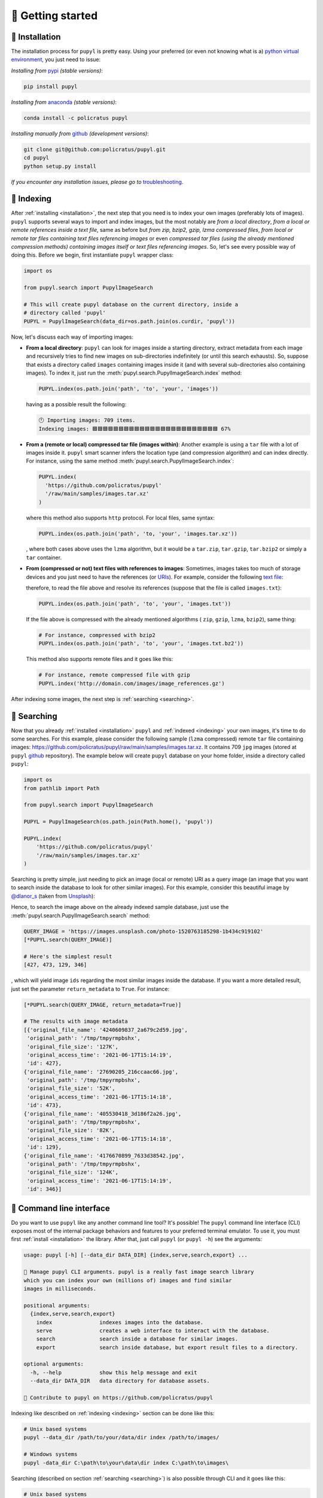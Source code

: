 🔰 Getting started
===================

.. _installation:

🛬 Installation
################
The installation process for ``pupyl`` is pretty easy. Using your preferred (or
even not knowing what is a)
`python virtual environment <https://docs.python.org/3.10/tutorial/venv.html>`_,
you just need to issue:

*Installing from* `pypi <https://pypi.org/project/pupyl/>`_ *(stable versions)*:

.. code-block:: shell

    pip install pupyl

*Installing from* `anaconda <https://anaconda.org/policratus/pupyl>`_ *(stable versions)*:

.. code-block:: shell

    conda install -c policratus pupyl

*Installing manually from* `github <https://github.com/policratus/pupyl>`_ *(development versions)*:

.. code-block:: shell

    git clone git@github.com:policratus/pupyl.git
    cd pupyl
    python setup.py install

*If you encounter any installation issues, please go to* `troubleshooting <https://github.com/policratus/pupyl/blob/main/TROUBLESHOOTING.md>`_.

.. _indexing:

📇 Indexing
############
After :ref:`installing <installation>`, the next step that you need is to
index your own images (preferably lots of images). ``pupyl`` supports several
ways to import and index images, but the most notably are
*from a local directory*, *from a local or remote references inside a text file*,
same as before but *from zip, bzip2, gzip, lzma compressed files*,
*from local or remote tar files containing text files referencing images* or
even *compressed tar files (using the already mentioned compression methods)
containing images itself or text files referencing images*. So, let's see every
possible way of doing this. Before we begin, first instantiate ``pupyl``
wrapper class:

.. code-block:: python

    import os

    from pupyl.search import PupylImageSearch

    # This will create pupyl database on the current directory, inside a
    # directory called 'pupyl'
    PUPYL = PupylImageSearch(data_dir=os.path.join(os.curdir, 'pupyl'))

Now, let's discuss each way of importing images:

* **From a local directory**: ``pupyl`` can look for images inside a starting
  directory, extract metadata from each image and recursively tries to find new
  images on sub-directories indefinitely (or until this search exhausts).
  So, suppose that exists a directory called ``images`` containing images
  inside it (and with several sub-directories also containing images). To index
  it, just run the :meth:`pupyl.search.PupylImageSearch.index` method:

  .. code-block:: python

      PUPYL.index(os.path.join('path', 'to', 'your', 'images'))

  having as a possible result the following:

  .. code-block:: shell

      🕛 Importing images: 709 items.
      Indexing images: 🟦🟦🟦🟦🟦🟦🟦🟦🟦🟦🟦🟦🟦🟦🟦🟦🟦🟦🟦🟦🟦🟦🟦🟦 67%

* **From a (remote or local) compressed tar file (images within)**: Another
  example is using a ``tar`` file with a lot of images inside it. ``pupyl``
  smart scanner infers the location type (and compression algorithm) and can
  index directly. For instance, using the same method
  :meth:`pupyl.search.PupylImageSearch.index`:

  .. code-block:: python

      PUPYL.index(
        'https://github.com/policratus/pupyl'
        '/raw/main/samples/images.tar.xz'
      )

  where this method also supports ``http`` protocol. For local files, same
  syntax:

  .. code-block:: python

      PUPYL.index(os.path.join('path', 'to, 'your', 'images.tar.xz'))

  , where both cases above uses the ``lzma`` algorithm, but it would be a
  ``tar.zip``, ``tar.gzip``, ``tar.bzip2`` or simply a ``tar`` container.

* **From (compressed or not) text files with references to images**: Sometimes,
  images takes too much of storage devices and you just need to have the
  references (or `URIs
  <https://en.wikipedia.org/wiki/Uniform_Resource_Identifier>`_). For example,
  consider the following `text file <https://en.wikipedia.org/wiki/Text_file>`_:

  .. code-block:: shell
      :linenos:

      http://www.norfolkmills.co.uk/images/Hardingham%20turbine%20Aug1965.jpg
      http://farm4.static.flickr.com/3161/2815856063_0ba82bed8a.jpg
      http://farm1.static.flickr.com/179/456107224_81f6430266.jpg
      http://farm4.static.flickr.com/3603/3569845078_ffebb00ec0.jpg
      http://farm4.static.flickr.com/3286/2945310084_ac9fdf53fa.jpg
      http://farm2.static.flickr.com/1361/816405038_030f573b86.jpg
      http://cimg2.163.com/catchpic/4/48/4823CF83B0B0D7F52BA1B80A9910D59C.jpg
      http://farm1.static.flickr.com/196/504807098_a11aff3acc.jpg
      ...

  therefore, to read the file above and resolve its references (suppose that the
  file is called ``images.txt``):

  .. code-block:: python

      PUPYL.index(os.path.join('path', 'to', 'your', 'images.txt'))

  If the file above is compressed with the already mentioned algorithms (
  ``zip``, ``gzip``, ``lzma``, ``bzip2``), same thing:

  .. code-block:: python

      # For instance, compressed with bzip2
      PUPYL.index(os.path.join('path', 'to', 'your', 'images.txt.bz2'))

  This method also supports remote files and it goes like this:

  .. code-block:: python

      # For instance, remote compressed file with gzip
      PUPYL.index('http://domain.com/images/image_references.gz')

After indexing some images, the next step is :ref:`searching <searching>`.

.. _searching:

🔭 Searching
#############
Now that you already :ref:`installed <installation>` ``pupyl`` and
:ref:`indexed <indexing>` your own images, it's time to do some searches. For
this example, please consider the following sample (``lzma`` compressed) remote
``tar`` file containing images:
`<https://github.com/policratus/pupyl/raw/main/samples/images.tar.xz>`_. It
contains 709 ``jpg`` images (stored at ``pupyl``
`github <https://github.com/policratus/pupyl>`_ repository). The
example below will create ``pupyl`` database on your home folder, inside a
directory called ``pupyl``:

.. code-block:: python

      import os
      from pathlib import Path

      from pupyl.search import PupylImageSearch

      PUPYL = PupylImageSearch(os.path.join(Path.home(), 'pupyl'))

      PUPYL.index(
          'https://github.com/policratus/pupyl'
          '/raw/main/samples/images.tar.xz'
      )

Searching is pretty simple, just needing to pick an image (local or remote) URI
as a query image (an image that you want to search inside the database to look
for other similar images). For this example, consider this beautiful image by
`@dlanor_s <https://unsplash.com/@dlanor_s>`_ (taken from
`Unsplash <https://unsplash.com/>`_):

.. image::
    https://images.unsplash.com/photo-1520763185298-1b434c919102?w=840&q=80
    :alt: Copyright @dlanor_s

Hence, to search the image above on the already indexed sample database, just
use the :meth:`pupyl.search.PupylImageSearch.search` method:

.. code-block:: python

    QUERY_IMAGE = 'https://images.unsplash.com/photo-1520763185298-1b434c919102'
    [*PUPYL.search(QUERY_IMAGE)]

    # Here's the simplest result
    [427, 473, 129, 346]

, which will yield image ``ids`` regarding the most similar images inside the
database. If you want a more detailed result, just set the parameter
``return_metadata`` to ``True``. For instance:

.. code-block:: python

    [*PUPYL.search(QUERY_IMAGE, return_metadata=True)]

    # The results with image metadata
    [{'original_file_name': '4240609837_2a679c2d59.jpg',
     'original_path': '/tmp/tmpyrmpbshx',
     'original_file_size': '127K',
     'original_access_time': '2021-06-17T15:14:19',
     'id': 427},
    {'original_file_name': '27690205_216ccaac66.jpg',
     'original_path': '/tmp/tmpyrmpbshx',
     'original_file_size': '52K',
     'original_access_time': '2021-06-17T15:14:18',
     'id': 473},
    {'original_file_name': '405530418_3d186f2a26.jpg',
     'original_path': '/tmp/tmpyrmpbshx',
     'original_file_size': '82K',
     'original_access_time': '2021-06-17T15:14:18',
     'id': 129},
    {'original_file_name': '4176670899_7633d38542.jpg',
     'original_path': '/tmp/tmpyrmpbshx',
     'original_file_size': '124K',
     'original_access_time': '2021-06-17T15:14:19',
     'id': 346}]

.. _cli:

🦪 Command line interface
##########################
Do you want to use ``pupyl`` like any another command line tool?
It's possible! The ``pupyl`` command line interface (CLI) exposes most of the
internal package behaviors and features to your preferred terminal emulator.
To use it, you must first :ref:`install <installation>` the library. After that,
just call ``pupyl`` (or ``pupyl -h``) see the arguments:

.. code-block::

    usage: pupyl [-h] [--data_dir DATA_DIR] {index,serve,search,export} ...

    🧿 Manage pupyl CLI arguments. pupyl is a really fast image search library
    which you can index your own (millions of) images and find similar
    images in milliseconds.

    positional arguments:
      {index,serve,search,export}
        index               indexes images into the database.
        serve               creates a web interface to interact with the database.
        search              search inside a database for similar images.
        export              search inside database, but export result files to a directory.

    optional arguments:
      -h, --help            show this help message and exit
      --data_dir DATA_DIR   data directory for database assets.

    👥 Contribute to pupyl on https://github.com/policratus/pupyl

Indexing like described on :ref:`indexing <indexing>` section can be done like
this:

.. code-block::

    # Unix based systems
    pupyl --data_dir /path/to/your/data/dir index /path/to/images/

    # Windows systems
    pupyl -data_dir C:\path\to\your\data\dir index C:\path\to\images\

Searching (described on section :ref:`searching <searching>`) is also possible
through CLI and it goes like this:

.. code-block::

    # Unix based systems
    pupyl --data_dir /path/to/your/data/dir search /path/to/image.ext

    # Windows systems
    pupyl -data_dir C:\path\to\your\data\dir index C:\path\to\images.ext

Every single option on CLI has some features and flags which is not shown here
for the sake of simplicity. You are encouraged to test it all.

🌐 Web interface
#################

``pupyl`` also has another interface, in this case very visual. It's the web
interface, allowing you to interact with a created image database. This
interface looks like this:

.. image:: _static/pupylwebinterface.jpg
    :width: 840
    :alt: pupyl web interface

Hence, to use the web interface (and using the library directly):

.. code-block:: python

    import os

    from pupyl.web import interface

    interface.serve(data_dir=os.path.join('path', 'to', 'your', 'database'))

or using the :ref:`command line interface <cli>`:

.. code-block::

    # Unix based systems
    pupyl --data_dir /path/to/your/data/dir serve

    # Windows systems
    pupyl -data_dir C:\path\to\your\data\dir serve

Finally, using the same picture described on the :ref:`searching <searching>`
section and the database created on the section :ref:`indexing <indexing>`,
let's search and check the results:

.. image:: _static/pupylresults.gif
    :width: 840
    :alt: pupyl web interface result

That's it! For further information about ``pupyl`` or helping on the development,
please check the `github <https://github.com/policratus/pupyl>`_ repository.
If you want to donate, go to the
`Patreon <https://www.patreon.com/pupyl>`_ page, the
`Open collective <https://opencollective.com/pupyl>`_ page or the
`LFX Crowdfunding <https://crowdfunding.lfx.linuxfoundation.org/projects/pupyl>`_.
If you had some idea for the library, please let us know on the
`Discussions <https://github.com/policratus/pupyl/discussions>`_ page.

Please, enjoy 🧿 ``pupyl``.
